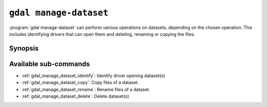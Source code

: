 .. _gdal_manage_dataset:

================================================================================
``gdal manage-dataset``
================================================================================

.. versionadded:: 3.12

.. only:: html

    Commands to manage datasets (identify, copy, rename, delete)

.. Index:: gdal manage-dataset

:program:`gdal manage-dataset` can perform various operations on datasets, depending
on the chosen operation. This includes identifying
drivers that can open them and deleting, renaming or copying the files.

Synopsis
--------

.. program-output:: gdal manage-dataset --help-doc


Available sub-commands
----------------------

- :ref:`gdal_manage_dataset_identify`: Identify driver opening dataset(s)
- :ref:`gdal_manage_dataset_copy`: Copy files of a dataset.
- :ref:`gdal_manage_dataset_rename`: Rename files of a dataset.
- :ref:`gdal_manage_dataset_delete`: Delete dataset(s)
